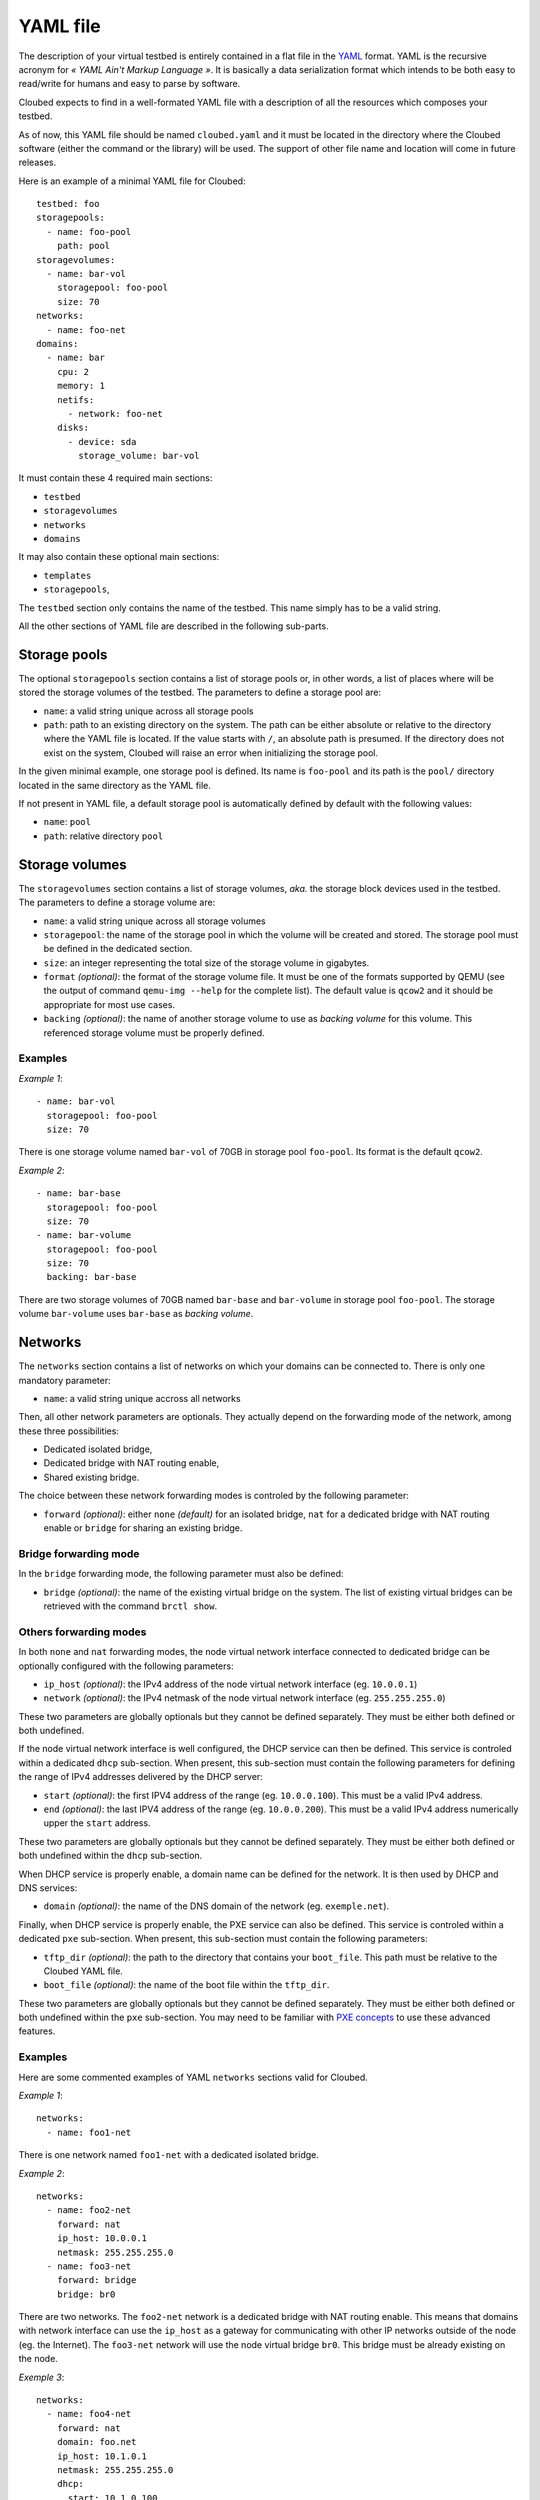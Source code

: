 YAML file
=========

The description of your virtual testbed is entirely contained in a flat file in
the `YAML`_ format. YAML is the recursive acronym for *« YAML Ain't Markup
Language »*. It is basically a data serialization format which intends to be both
easy to read/write for humans and easy to parse by software.

.. _YAML: http://yaml.org/

Cloubed expects to find in a well-formated YAML file with a description of all
the resources which composes your testbed.

As of now, this YAML file should be named ``cloubed.yaml`` and it must be
located in the directory where the Cloubed software (either the command or the
library) will be used. The support of other file name and location will come in
future releases.

Here is an example of a minimal YAML file for Cloubed::

    testbed: foo
    storagepools:
      - name: foo-pool
        path: pool
    storagevolumes:
      - name: bar-vol
        storagepool: foo-pool
        size: 70
    networks:
      - name: foo-net
    domains:
      - name: bar
        cpu: 2
        memory: 1
        netifs:
          - network: foo-net
        disks:
          - device: sda
            storage_volume: bar-vol

It must contain these 4 required main sections:

* ``testbed``
* ``storagevolumes``
* ``networks``
* ``domains``

It may also contain these optional main sections:

* ``templates``
* ``storagepools``,

The ``testbed`` section only contains the name of the testbed. This name simply
has to be a valid string.

All the other sections of YAML file are described in the following sub-parts.

Storage pools
-------------

The optional ``storagepools`` section contains a list of storage pools or, in
other words, a list of places where will be stored the storage volumes of the
testbed. The parameters to define a storage pool are:

* ``name``: a valid string unique across all storage pools
* ``path``: path to an existing directory on the system. The path can be either
  absolute or relative to the directory where the YAML file is located. If the
  value starts with ``/``, an absolute path is presumed. If the directory does
  not exist on the system, Cloubed will raise an error when initializing the
  storage pool.

In the given minimal example, one storage pool is defined. Its name is
``foo-pool`` and its path is the ``pool/`` directory located in the same
directory as the YAML file.

If not present in YAML file, a default storage pool is automatically defined by
default with the following values:

* ``name``: ``pool``
* ``path``: relative directory ``pool``

Storage volumes
---------------

The ``storagevolumes`` section contains a list of storage volumes, *aka.* the
storage block devices used in the testbed. The parameters to define a storage
volume are:

* ``name``: a valid string unique across all storage volumes
* ``storagepool``: the name of the storage pool in which the volume will be
  created and stored. The storage pool must be defined in the dedicated section.
* ``size``: an integer representing the total size of the storage volume in
  gigabytes.
* ``format`` *(optional)*: the format of the storage volume file. It must be one
  of the formats supported by QEMU (see the output of command
  ``qemu-img --help`` for the complete list). The default value is ``qcow2`` and
  it should be appropriate for most use cases.
* ``backing`` *(optional)*: the name of another storage volume to use as
  *backing volume* for this volume. This referenced storage volume must be
  properly defined.


Examples
^^^^^^^^

*Example 1*::

      - name: bar-vol
        storagepool: foo-pool
        size: 70

There is one storage volume named ``bar-vol`` of 70GB in storage pool
``foo-pool``. Its format is the default ``qcow2``.

*Example 2*::

      - name: bar-base
        storagepool: foo-pool
        size: 70
      - name: bar-volume
        storagepool: foo-pool
        size: 70
        backing: bar-base

There are two storage volumes of 70GB named ``bar-base`` and ``bar-volume`` in
storage pool ``foo-pool``. The storage volume ``bar-volume`` uses ``bar-base``
as *backing volume*.

Networks
--------

The ``networks`` section contains a list of networks on which your domains can
be connected to. There is only one mandatory parameter:

* ``name``: a valid string unique accross all networks

Then, all other network parameters are optionals. They actually depend on the
forwarding mode of the network, among these three possibilities:

* Dedicated isolated bridge,
* Dedicated bridge with NAT routing enable,
* Shared existing bridge.

The choice between these network forwarding modes is controled by the following
parameter:

* ``forward`` *(optional)*: either ``none`` *(default)* for an isolated bridge,
  ``nat`` for a dedicated bridge with NAT routing enable or ``bridge`` for
  sharing an existing bridge.

Bridge forwarding mode
^^^^^^^^^^^^^^^^^^^^^^

In the ``bridge`` forwarding mode, the following parameter must also be defined:

* ``bridge`` *(optional)*: the name of the existing virtual bridge on the
  system. The list of existing virtual bridges can be retrieved with the command
  ``brctl show``.

Others forwarding modes
^^^^^^^^^^^^^^^^^^^^^^^

In both ``none`` and ``nat`` forwarding modes, the node virtual network
interface connected to dedicated bridge can be optionally configured with the
following parameters:

* ``ip_host`` *(optional)*: the IPv4 address of the node virtual network
  interface (eg. ``10.0.0.1``)
* ``network`` *(optional)*: the IPv4 netmask of the node virtual network
  interface (eg. ``255.255.255.0``)

These two parameters are globally optionals but they cannot be defined
separately. They must be either both defined or both undefined.

If the node virtual network interface is well configured, the DHCP service can
then be defined. This service is controled within a dedicated ``dhcp``
sub-section. When present, this sub-section must contain the following
parameters for defining the range of IPv4 addresses delivered by the DHCP
server:

* ``start`` *(optional)*: the first IPV4 address of the range (eg.
  ``10.0.0.100``). This must be a valid IPv4 address.
* ``end`` *(optional)*: the last IPV4 address of the range (eg. ``10.0.0.200``).
  This must be a valid IPv4 address numerically upper the ``start`` address.

These two parameters are globally optionals but they cannot be defined
separately. They must be either both defined or both undefined within the
``dhcp`` sub-section.

When DHCP service is properly enable, a domain name can be defined for the
network. It is then used by DHCP and DNS services:

* ``domain`` *(optional)*: the name of the DNS domain of the network (eg.
  ``exemple.net``).

Finally, when DHCP service is properly enable, the PXE service can also be
defined. This service is controled within a dedicated ``pxe`` sub-section. When
present, this sub-section must contain the following parameters:

* ``tftp_dir`` *(optional)*: the path to the directory that contains your
  ``boot_file``. This path must be relative to the Cloubed YAML file.
* ``boot_file`` *(optional)*: the name of the boot file within the ``tftp_dir``.

These two parameters are globally optionals but they cannot be defined
separately. They must be either both defined or both undefined within the
``pxe`` sub-section. You may need to be familiar with `PXE concepts`_ to use
these advanced features.

.. _PXE concepts: http://en.wikipedia.org/wiki/Preboot_Execution_Environment

Examples
^^^^^^^^

Here are some commented examples of YAML ``networks`` sections valid for
Cloubed.

*Example 1*::

    networks:
      - name: foo1-net

There is one network named ``foo1-net`` with a dedicated isolated bridge.

*Example 2*::

    networks:
      - name: foo2-net
        forward: nat
        ip_host: 10.0.0.1
        netmask: 255.255.255.0
      - name: foo3-net
        forward: bridge
        bridge: br0

There are two networks. The ``foo2-net`` network is a dedicated bridge with NAT
routing enable. This means that domains with network interface can use the
``ip_host`` as a gateway for communicating with other IP networks outside of the
node (eg. the Internet). The ``foo3-net`` network will use the node virtual
bridge ``br0``. This bridge must be already existing on the node.

*Exemple 3*::

    networks:
      - name: foo4-net
        forward: nat
        domain: foo.net
        ip_host: 10.1.0.1
        netmask: 255.255.255.0
        dhcp:
          start: 10.1.0.100
          end: 10.1.0.200
        pxe:
          tftp_dir: tftp
          boot_file: boot.ipxe

There is one ``foo4-net`` network with both DHCP and PXE services enable. The
DHCP server will attribute IPv4 address in the range from ``10.1.0.100`` to
``10.1.0.200``. The DHCP will provide ``boot.ipxe`` as the filename for a PXE
boot. Then, TFTP server will serve this file as soon as it is present in
``tftp/`` directory.

Domains
-------

The ``domains`` section contains the list of domains.
be connected to. Here is the list of basic mandatory parameters:

* ``name``: a valid string unique accross all domains
* ``cpu``: an integer representing the number of CPU for the domain
* ``memory``: either an integer representing the number of GiB of main memory
  for the domain or a string with an integer and a unit. Valid units are M, MB,
  MiB, G, GB and GIB.

Then, there are also 2 required sub-sections in a domain definition: ``netifs``
and ``disks``.

The sub-section ``netifs`` must contain a list of network interfaces for the
domain. Each network interface have the following parameters:

* ``network``: the name of the network the interface is connected to. This
  network must be defined previously in the dedicated section.
* ``ip`` *(optional)*: the IPv4 address that will be statically assigned to the
  interface (if the DHCP service is enable on the corresponding network).
* ``mac`` *(optional)*: the MAC address that will be set on the network
  interface. If not set, Cloubed will automatically generate a persistent MAC
  address based on the domain and network names.

The sub-section ``disks`` must contain a list of storage volumes for the
domain. Each storage volume must have the following parameters:

* ``device``: a valid string, the name of the device (not used yet).
* ``storage_volume``: the name of the storage volume. This storage volume must
  be defined previously in the dedicated section.
* ``bus`` *(optional)*: the type of bus through which the disk will be visible
  for the guest OS inside the domain. Valid values are ``virtio``, ``scsi`` and
  ``ide``. Default is ``virtio`` and is recommended for performance reasons.
  Alternative values ``scsi`` and ``ide`` could be useful for guests OS that do
  not support ``virtio`` or for particular setup (ex: multipath, etc).

The optional sub-section ``virtfs``, if declared, must contain a list of
directory on the host to export to the domain. With this feature, the domain can
easily access files on the host without complicated setup. This feature relies
on the 9p protocol and Qemu virtfs technology. Each declared ``virtfs`` must
have the following parameters:

* ``source``: path to a directory to export to the domain. This directory must
  exist on the host. The path can be either an absolute or relative to the
  directory where the YAML file is located. If the value starts with ``/``, an
  absolute path is presumed. If the directory does not exist on the system,
  Cloubed will raise an error when booting the domain.
* ``target`` *(optional)*: the name of the exported 9p share inside the domain.
  If not set, the default value is the absolute path of the ``source``.

There are also optional parameters for the domain:

* ``graphics`` *(optional)*: either ``spice`` or ``vnc``. The protocol to enable
  for remote access to the graphical console of the domain. If not specified,
  the default is ``spice`` if the installed version of libvirt supports it.
  Otherwise, it falls back to ``vnc``.
* ``cdrom`` *(optional)*: path to an existing ISO file on the system to use as
  a bootable cdrom. The path can be either absolute or relative to the directory
  where the YAML file is located. If the value starts with ``/``, an absolute
  path is expected.

Optionally, the ``templates`` sub-section can also be defined to generate files
based on templates. If defined, this sub-section can contain:

* a ``files`` parameter which itself must contain a list of items with the
  following mandatory parameters:

  * ``name``: a valid string, the name of the template
  * ``input``: a valid string, either absolute or relative path to the input
    template file.
  * ``output``: a valid string, either absolute or relative path to the
    generated output file.

* a ``vars`` parameter which itself could contain arbitrary pairs of
  ``name: value`` parameters for future use in templates.

Examples
^^^^^^^^

Here is a simple but complete example of a ``domains`` section definition with
one ``admin`` domain::

    domains:
      - name: admin
        cpu: 2
        memory: 1
        netifs:
          - network: backbone
            ip: 10.5.0.1
        graphics: spice
        disks:
          - device: sda
            storage_volume: vol
        templates:
          files:
            - name: kickstart
              input: templates/host.ks
              output: http/host.ks
          vars:
            ntp: time.domain.tld

Templates
---------

The optional ``templates`` section can be defined to declare a list of global
template variables. When defined, it could contain arbitrary pairs of
``name: value`` variables. Here is an example of such section::

    templates:
      ntp_server: ntp.domain.tld
      dns: 8.8.8.8
